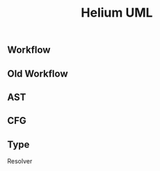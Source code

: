 #+TITLE: Helium UML

** Workflow

#+BEGIN_SRC plantuml :file helium-uml.png :exports results
class Query {
  Merge();
  Add();
  Remove();
  New()
  GetNodes();
  GetNodesForNewFunction();
  ContainNode();
  ResolveInput();
  GenCode();
  GetMain();
  GetSupport();
  GetMakefile();
  GetInputs();
  MarkBad();
  IsBad();
}

class Hebi {
  init();
  process();
  select();
  find_mergable_query();
  derive_pre_cond();
  pre_entry_point();
  merge_failure_condition();
}

class CodeAnalyzer {
  Compute();
}

class CodeGen {
  SetFirstAST();
  AddNode();
  SetInput();
  Compute();
  GetMain();
  GetSupport();
  GetMakefile();

  - getSupportBody();
  - resolveSnippet();
  - resolveSnippet();
}

class TestSuite {
  GetInput();
  GetSpec();
  Add();
};

class CodeTester {
  Test();
  Analyze();
  
  - genTestSuite();
  - freeTestSuite();
}
#+END_SRC

#+RESULTS:
[[file:helium-uml.png]]


** Old Workflow

#+BEGIN_SRC plantuml :file helium-workflow-old-uml.png :exports results
class Segment {
  SetPOI();
  NextContext();
  TestNextContext();
  ContinueNextContext();
  GetFirstNode();
  GetPOI();
  DeclOutput();
  UnDeclOutput();
  GetConditions();

  - getMetaData();
  - createAST();
  - createPOI();
  - createOutputVars();
  - extractJumpOutCondition();
}

class Context {
  GetSegment();
  GetFirstNode();
  SetFirstNode();
  SetLast();
  AddNode();
  RemoveNode();
  GetNodes();
  Test();
  dump();
  IsResolved();

  GetInputVariables();
  Resolve();
  GetProcedureNum();

  - resolveDecl();
  - getUndefinedVariables();
  - resolveSnippet();
  - resolveQuery();
  - getMain();
  - getSupport();
  - getSupportBody();
  - getMakefile();

  - getSigMain();


  - simplify();

  - compile();
  - createTestCases();
  - test();
  - analyze();

  - freeTestSuite();
}

class Reader {
  Read();
  PrintSegments();
  - getAnnotationSegments();
  - getAnnotSeg();
  - getAnnotLoop();
  - getFuncCallSegments();
}


class TestResult {
  GetInvariants();
  GetPreconditions();
  GetTransferFunctions();
  AddOutput();
  PrepareData();
  GenerateCSV();
}


class BinaryFormula {
  GetLHS();
  GetRHS();
  GetConf();
  GetOP();
  dump();
  GetVars();

  GetLHSVar();
  GetRHSVar();

  IsLeftVar();
  IsRightVar();

  UpdateRHS();
  UpdateLHS();
  Update();

  Inverse();

  ToString();
  is_var();

  - getVar();
}



class Formula {
  {static} is_constant();
  GetKind();
  GetLHS();
  GetRHS();
  GetOp();
  Replace();
  Valid();

  ClearData();
  SetLHSData();
  AddRHSData();
  {abstract} Validate();
  {abstract} ValidateVariance();
  {abstract} ToString();
}

class UnaryFormula {
  Validate();
  ValidateVariance();
  ToString();
  - validate();
}

Formula <-- UnaryFormula

class BiFormula {
  Validate();
  ValidateVariance();
  ToString();
  - validate();
}

Formula <-- BiFormula

class FormulaFactory {
  {static} CreateFormula();
}


class Builder {
  void SetMain();
  void SetSupport();
  void SetMakefile();

  std::string GetMain();
  std::string GetSupport();
  std::string GetMakefile();

  
  AddScript();
  AddScript();
  Write();
  Compile();
  Success();
  GetExecutable();
  GetDir();

  - preProcess();
  - postProcess();
}


class Analyzer {
  GetInvariants();
  GetTransferFunctions();
  GetPreConditions();

  GetSummary();

  - checkRelation();
  - checkConstant();
  - checkTransfer();
  - checkTemplate();

  - checkDiscoveredConstants();
  - processCSVFile();
  - processConditions();
  - createSimplifiedHeader();
}
#+END_SRC


#+RESULTS:
[[file:helium-workflow-old-uml.png]]

** AST

#+BEGIN_SRC plantuml :file helium-ast-uml.png :exports results
class SymbolTableValue {
  GetName();
  GetType();
  GetNode();
}

class SymbolTable {
  GetParent();
  LookUp();
  LocalLookUp();
  AddSymbol();
  dump();
}

class AST {
  size();
  GetRoot();
  GetNodes();
  CreateSymboltable();
  Visualize();
  VisualizeI();
  VisualizeN();
  GetCode();
  GetFilename();
  GetLineNumber();
  GetCallSite();
  GetCallSites();
  GetLeafNodes();
  SetSlice();
  ClearSlice();
  SetDecl();
  SetDecoDecl();
  SetDecoDeclInput();
  SetDecooutput();
  SetOutput();
  ClearOutput();
  ClearDecl();
  HideOutput();
  RestoreOutput();
  GetRequiredDecl();
  GetRequiredDeclWithInput();
  GetRequiredDecoOutput();
  GetRequiredOutputVariables();
  GetFunctionName();
  CoputeLCA();
  Distance();
  CompleteGene();
  CompleteGeneToRoot();
  RemoveRoot();
  Node2Index();
  Index2Node();
  CompleteVarDefUse();
  GetNodeByIndex();
  GetIndexByNode();
  Contains();
  GetNodeByLinum();
  GetNodeByXMLNode();
  GetEnclosingNodeByXMLNode();
  GetPreviousLeafNode();
  GetPreviousLeafNodeInSlice();
  GetFirstNode();
  IsInFreedList();
  SetFailurePoint();
  ClearFailurePoint();
  IsFailurePoint();
}


class ASTNode {
  Kind();
  CreateSymbolTable();
  GetLabel();
  GetCode();
  GetCondition();
  GetVarIds();
  GetIdToResolve();
  GetVariables();
  LookUpDefinition();
  GetParent();
  Children();
  Child();
  GetFirstChild();
  GetLastChild();
  AllChildren();
  GetChildren();
  PreviousSibling();
  NextSibling();
  children_begin();
  children_end();
  GetXMLNode();
  GetSymbolTable();
  GetBeginLinum();
  GetEndLinum();
  SetFailurePoint();
  ClearFailurePoint();
  POIOutputCode();
  POIAfterCode();
  FreedListCode();
}

class Decl {
  GetType();
  GetName();
}

class DeclFactory {
  {static} CreateDecl();
}


class Function {
  Kind();
  GetLabel();
  GetReturnType();
  GetName();
  GetParams();
  GetCode();
  GetIdToResolve();
  CreateSymbolTable();
}

ASTNode <-- Function


class Stmt {
  Kind();
  GetCode();
  GetVarIds();
  GetLabel();
  GetIdToResolve();
  LookUpDefinition();
  CreateSymbolTable();
}

ASTNode <-- Stmt

class Block {
  Kind()
  GetCode();
  GetLabel();
}

ASTNode <-- Block

class If {
  Kind();
  GetCondition();
  GetThen();
  GetElseIfs();
  GetElse();
  GetCode();
  GetLabel();
  GetVarIds();
  GetIdToResolve();
}

ASTNode <-- If

class Else {
  Kind();
  GetCode();
  GetLabel();
}

ASTNode <-- Else

class ElseIf {
  Kind();
  GetCondition();
  GetCode();
  GetLabel();
  GetVarIds();
  GetIdToResolve();
}

ASTNode <-- ElseIf

class Then {
  Kind();
  GetCode();
  GetLabel();
}

ASTNode <-- Then

class Switch {
  Kind();
  GetCondition();
  GetCases();
  GetDefault();
  GetCode();
  GetLabel();
  GetVarIds();
}

ASTNode <-- Switch

class Case {
  Kind();
  GetCode();
  GetLabel();
}

ASTNode <-- Case

class Default {
  Kind();
  GetCode();
  GetLabel();
}

ASTNode <-- Default

class For {
  Kind();
  GetInits();
  GetCondition();
  GetIncr();
  GetCode();
  GetLabel();
  GetVarIds();
  GetIdToResolve();
  LookUpDefinition();
  CreateSymbolTable();
}

ASTNode <-- For

class While {
  Kind();
  GetCondition()
  GetCode();
  GetLabel();
  GetVarIds();
  GetIdToResolve();
}

ASTNode <-- While

class Do {
  Kind();
  GetCondition();
  GetCode();
  GetLabel();
  GetVarIds();
  GetIdToResolve();
}

ASTNode <-- Do

class ASTOther {
  Kind();
  GetCode();
  GetLabel();
  CreateSymbolTable();
}

ASTNode <-- ASTOther



#+END_SRC

#+RESULTS:
[[file:helium-ast-uml.png]]



** CFG

#+BEGIN_SRC plantuml :file helium-cfg-uml.png :exports results
class CFGNode {
  GetASTNode()
  GetID();
  GetLabel();
  GetCFG();
}

class CFG {
  AddNode();
  Merge();
  MergeBranch();
  MergeCase();
  GetBranchNum();
  RemoveOut();
  SetCond();
  CreateEdge();
  AddIn();
  AddOut();
  GetIns();
  GetOuts();
  GetNodes();
  GetPredecessors();
  ASTNodeToCFGNode();
  Visualize();
  AddBreak();
  AddContinue();
  AddReturn();
  AdjustBreak();
  AdjustContinue();
  AdjustReturn();
  Contains();
}

class CFGFactory {
  {static} CreateCFG();
  {static} CreateCFGFromIf();
  {static} CreateCFGFromFunction();
  {static} CreateCFGFromElseIf();
  {static} CreateCFGFromSwitch();
  {static} CreateCFGFromWhile();
  {static} CreateCFGFromFor();
  {static} CreateCFGFromDo();
  {static} CreateCFGFromBlock();
}
#+END_SRC


** Type

#+BEGIN_SRC plantuml :file helium-type-uml.png :exports results
class TypeFactory {
  {static} CreateType();
}

class Type {
  {abstract} GenerateInput();
  {abstract} GetDeclCode();
  {abstract} GetInputCode();
  {abstract} GetOutputCode();

  GeneratePairInput();
  GetRaw();
  ToString();
}

class SystemType

Type <-- SystemType

class PrimitiveType

Type <-- PrimitiveType

class CompositeType

Type <-- CompositeType

class SpecialType

Type <-- SpecialType

class UnknownType {
  GenerateInput();
  GetDeclCode();
  GetInputCode();
  GetOutputCode();
  GetRaw();
  ToString();
}

Type <-- UnknownType

class SequentialType

CompositeType <-- SequentialType

class StructType {
  ToString();
}

CompositeType <-- StructType

class ArrayType {
  GetDeclCode();
  GetInputCode();
  GetOutputCode();
  GenerateInput();
  GetRaw();
  ToString();
}

SequentialType <-- ArrayType

class PointerType {
  GetDeclCode();
  GetInputCode();
  GetOutputCode();
  GenerateInput();
  GetRaw();
  ToString();
}

SequentialType <-- PointerType

class StrType {
  GetDeclCode();
  GetInputCode();
  GetOutputCode();
  GenerateInput();
  GeneratePairInput();
  ToString();
}

PointerType <-- StrType

class BufType {
  GetDeclCode();
  GetInputCode();
  GetOutputCode();
  GenerateInput();
  ToString();
}

ArrayType <-- BufType

class IntType {
  GetDeclCode();
  GetInputCode();
  GetOutputCode();
  GenerateInput();
  ToString();
}

PrimitiveType <-- IntType
class CharType {
  GetDeclCode();
  GetInputCode();
  GetOutputCode();
  GenerateInput();
  GetRaw();
  GeneratePairInput();
  ToString();
}

PrimitiveType <-- CharType

class BoolType {
  GetDeclCode();
  GetInputCode();
  GetOutputCode();
  GenerateInput();
  GetRaw();
  ToString();
}

PrimitiveType <-- BoolType

class ArgCVType {
  GetDeclCode();
  GetInputCode();
  GetOutputCode();
  GenerateInput();
  GetRaw();
  ToString();
}

SpecialType <-- ArgCVType


class Variable {
  GetType();
  GetName();
}

class InputSpec {
  Add();
  GetSpec();
  GetRaw();
}

class ArrayInputSpec {
  Add();
  GetSpec();
  GetRaw();
}

InputSpec <-- ArrayInputSpec

class PointerInputSpec {
  Add();
  GetSpec();
  GetRaw();
}

InputSpec <-- PointerInputSpec

class StructInputSpec {
  GetSpec();
  GetRaw();
  AddField();
}

InputSpec <-- StructInputSpec

class ArgCVInputSpec {
  GetSpec();
  GetRaw();
  SetArgv0();
  AddBool();
  AddNamedArg();
  AddArg();
}

InputSpec <-- ArgCVInputSpec


#+END_SRC

#+RESULTS:
[[file:helium-type-uml.png]]



Resolver


#+BEGIN_SRC plantuml :file helium-resolver-uml.png :exports results
class CtagsEntry {
  GetName(); 
  GetFileName(); 
  GetSimpleFileName(); 
  GetLineNumber(); 
  GetPattern(); 
  GetType();
}

class Snippet {
  GetName();;
  GetSignature();;
  GetSignature();
  GetSignatureKey();;
  MainKind(); 
  MainName(); 
  SatisfySignature();

  GetCode(); 
  GetLineNumber(); 
  GetFileName(); 
  GetLOC(); 
  IsValid(); 

  ToString();;
}

class SnippetMeta {
  AddSignature();
  HasKind();
  GetKey();
}

class SnippetDB {
  Load();
  Create();
  LookUp();
  LookUp();
  LookUp();
  GetMeta();
  GetCode();
  RemoveDup();
  GetAllDep();
  GetDep();
  SortSnippets();

  PrintCG();

  InsertHeaderDep();
  GetHeaderDep();

  QueryCallers();
  QueryCaller();




  - queryInt();
  - queryStr();
  - queryIntStr();
  - queryStrInt();
  - queryStrChar();
  - queryIntInt();
  - queryStrStr();

  - queryFunctions();

  - insertSnippet();
  - createTable();
  - createDep();
  - createCG();
  - constructCG();

  - loadCG();
}

class SystemResolver {
  Load();
  ResolveType();
  Parse() ;
  Parse();
  Has();
  GetLibs();
  check_headers();
  GetAvailableHeaders();
  - parseHeaderConf();
}


class HeaderResolver {
  Load();
  Sort();
  Dump();
  DumpDeps();
  IsIncluded();

  GetUsedHeaders();

  - sortOneRound();
  - isDependOn();
}

class GlobalVariable {
  GetType();
  GetName();
  GetSnippetID();
}

class GlobalVariableRegistry {
  LookUp();
}

#+END_SRC

#+RESULTS:
[[file:helium-resolver-uml.png]]

